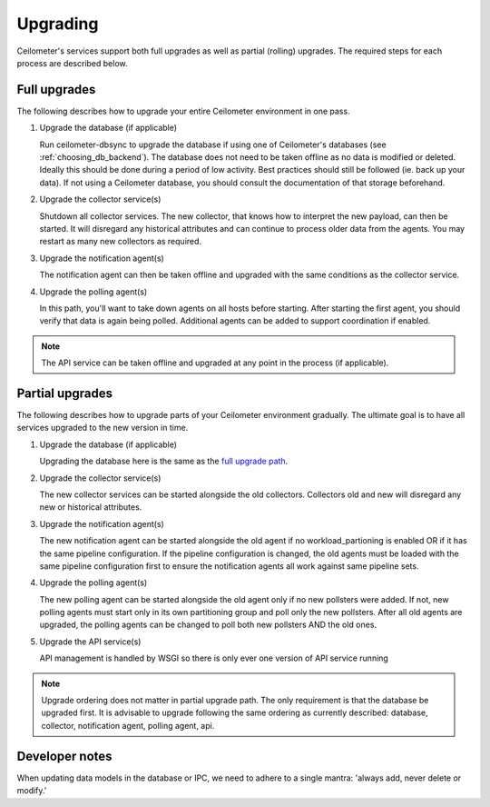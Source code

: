 ..
      Licensed under the Apache License, Version 2.0 (the "License"); you may
      not use this file except in compliance with the License. You may obtain
      a copy of the License at

          http://www.apache.org/licenses/LICENSE-2.0

      Unless required by applicable law or agreed to in writing, software
      distributed under the License is distributed on an "AS IS" BASIS, WITHOUT
      WARRANTIES OR CONDITIONS OF ANY KIND, either express or implied. See the
      License for the specific language governing permissions and limitations
      under the License.

.. _upgrade:

==========
 Upgrading
==========

Ceilometer's services support both full upgrades as well as partial
(rolling) upgrades. The required steps for each process are described below.


Full upgrades
=============

The following describes how to upgrade your entire Ceilometer environment in
one pass.

.. _full upgrade path:

1. Upgrade the database (if applicable)

   Run ceilometer-dbsync to upgrade the database if using one of Ceilometer's
   databases (see :ref:`choosing_db_backend`). The database does not need to be
   taken offline as no data is modified or deleted. Ideally this should be done
   during a period of low activity. Best practices should still be followed
   (ie. back up your data). If not using a Ceilometer database, you should
   consult the documentation of that storage beforehand.

2. Upgrade the collector service(s)

   Shutdown all collector services. The new collector, that knows how to
   interpret the new payload, can then be started. It will disregard any
   historical attributes and can continue to process older data from the
   agents. You may restart as many new collectors as required.

3. Upgrade the notification agent(s)

   The notification agent can then be taken offline and upgraded with the
   same conditions as the collector service.

4. Upgrade the polling agent(s)

   In this path, you'll want to take down agents on all hosts before starting.
   After starting the first agent, you should verify that data is again being
   polled. Additional agents can be added to support coordination if enabled.

.. note::

   The API service can be taken offline and upgraded at any point in the
   process (if applicable).


Partial upgrades
================

The following describes how to upgrade parts of your Ceilometer environment
gradually. The ultimate goal is to have all services upgraded to the new
version in time.

1. Upgrade the database (if applicable)

   Upgrading the database here is the same as the `full upgrade path`_.

2. Upgrade the collector service(s)

   The new collector services can be started alongside the old collectors.
   Collectors old and new will disregard any new or historical attributes.

3. Upgrade the notification agent(s)

   The new notification agent can be started alongside the old agent if no
   workload_partioning is enabled OR if it has the same pipeline configuration.
   If the pipeline configuration is changed, the old agents must be loaded with
   the same pipeline configuration first to ensure the notification agents all
   work against same pipeline sets.

4. Upgrade the polling agent(s)

   The new polling agent can be started alongside the old agent only if no new
   pollsters were added. If not, new polling agents must start only in its
   own partitioning group and poll only the new pollsters. After all old agents
   are upgraded, the polling agents can be changed to poll both new pollsters
   AND the old ones.

5. Upgrade the API service(s)

   API management is handled by WSGI so there is only ever one version of API
   service running

.. note::

   Upgrade ordering does not matter in partial upgrade path. The only
   requirement is that the database be upgraded first. It is advisable to
   upgrade following the same ordering as currently described: database,
   collector, notification agent, polling agent, api.


Developer notes
===============

When updating data models in the database or IPC, we need to adhere to a single
mantra: 'always add, never delete or modify.'
